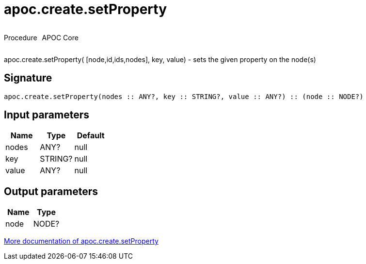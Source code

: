////
This file is generated by DocsTest, so don't change it!
////

= apoc.create.setProperty
:description: This section contains reference documentation for the apoc.create.setProperty procedure.



++++
<div style='display:flex'>
<div class='paragraph type procedure'><p>Procedure</p></div>
<div class='paragraph release core' style='margin-left:10px;'><p>APOC Core</p></div>
</div>
++++

apoc.create.setProperty( [node,id,ids,nodes], key, value) - sets the given property on the node(s)

== Signature

[source]
----
apoc.create.setProperty(nodes :: ANY?, key :: STRING?, value :: ANY?) :: (node :: NODE?)
----

== Input parameters
[.procedures, opts=header]
|===
| Name | Type | Default 
|nodes|ANY?|null
|key|STRING?|null
|value|ANY?|null
|===

== Output parameters
[.procedures, opts=header]
|===
| Name | Type 
|node|NODE?
|===

xref::graph-updates/data-creation.adoc[More documentation of apoc.create.setProperty,role=more information]

